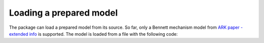 Loading a prepared model
========================

The package can load a prepared model from its source. So far, only a Bennett mechanism
model from `ARK paper - extended info`_ is supported. The model is loaded from a file
with the following code:

.. testcode::

    # Loading a model from the package

    from rational_linkages import Plotter, TransfMatrix
    from rational_linkages.models import bennett_ark24


    if __name__ == "__main__":
        # load the model of the Bennett's linkage
        m = bennett_ark24()

        # create an interactive plotter object, with 500 descrete steps
        # for the input rational curves, and arrows scaled to 0.05 length
        myplt = Plotter(interactive=True, steps=500, arrows_length=0.05)

        # plot the model with tool frame
        myplt.plot(m, show_tool=True)

        ##### additional plotting options #####
        # create a pose of the identity
        base = TransfMatrix()
        myplt.plot(base)

        # create another pose
        p0 = TransfMatrix.from_rpy_xyz([-90, 0, 0], [0.15, 0, 0], units='deg')
        myplt.plot(p0)
        ######################################

        # show the plot
        myplt.show()

.. _ARK paper - extended info: ../tutorials/ark2024.rst